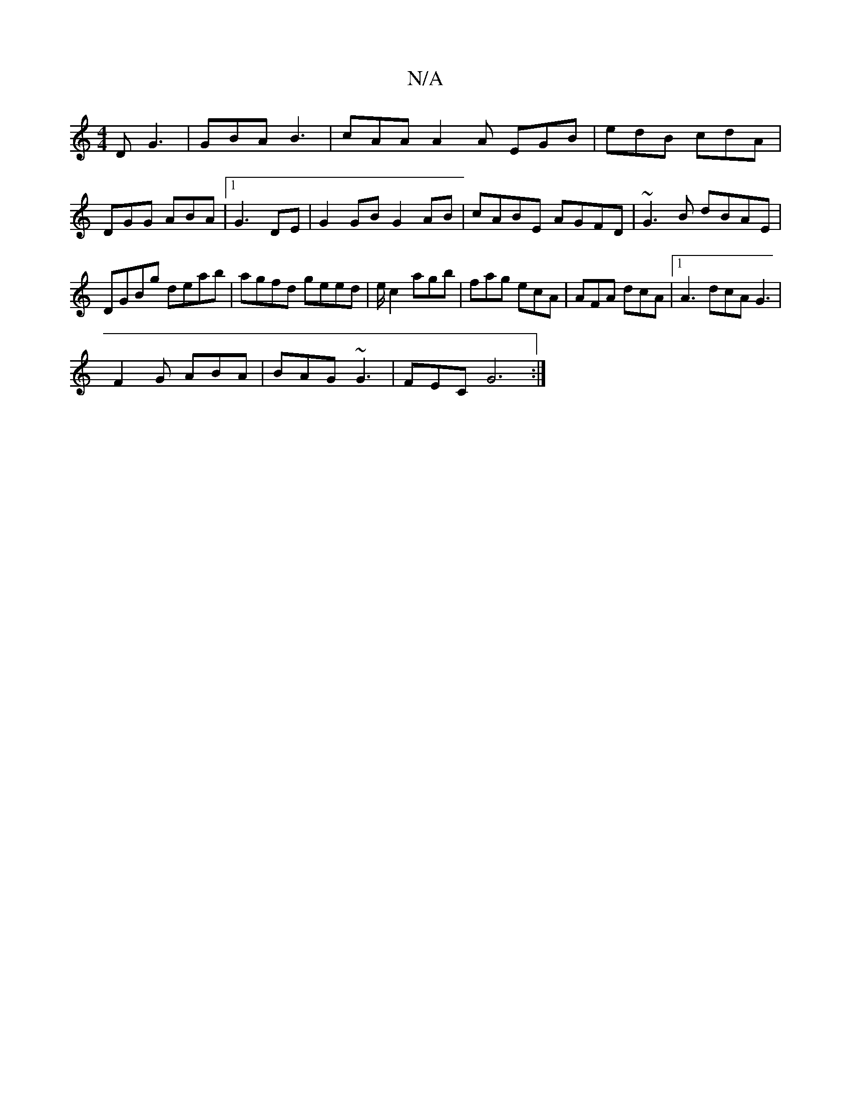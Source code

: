 X:1
T:N/A
M:4/4
R:N/A
K:Cmajor
2D G3 | GBA B3 | cAA A2 A EGB | edB cdA |
DGG ABA |1 G3- DE | G2 GB G2 AB| cABE AGFD| ~G3B dBAE|DGBg deab|agfd geed|e/c2 agb | fag ecA | AFA dcA |1 A3 dcA G3 |
F2G ABA | BAG ~G3 | FEC G6 :|

|:E|BAF A